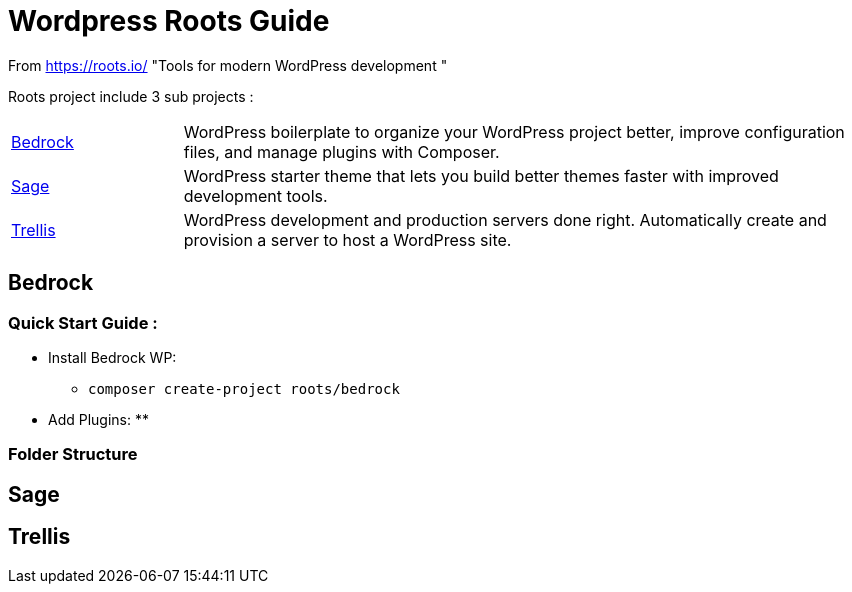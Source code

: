 = Wordpress Roots Guide

From https://roots.io/
"Tools for modern WordPress development "

Roots project include 3 sub projects :

[width="100%" cols='1,4']
|====
|https://roots.io/bedrock/[Bedrock] 
|WordPress boilerplate to organize your WordPress project better, improve configuration files, and manage plugins with Composer. 

|https://roots.io/sage/[Sage] 
|WordPress starter theme that lets you build better themes faster with improved development tools. 

|https://roots.io/trellis/[Trellis] 
|WordPress development and production servers done right. Automatically create and provision a server to host a WordPress site. 
|====


== Bedrock

=== Quick Start Guide :

- Install Bedrock WP:
** `composer create-project roots/bedrock`
- Add Plugins:
** 


=== Folder Structure





== Sage



== Trellis
